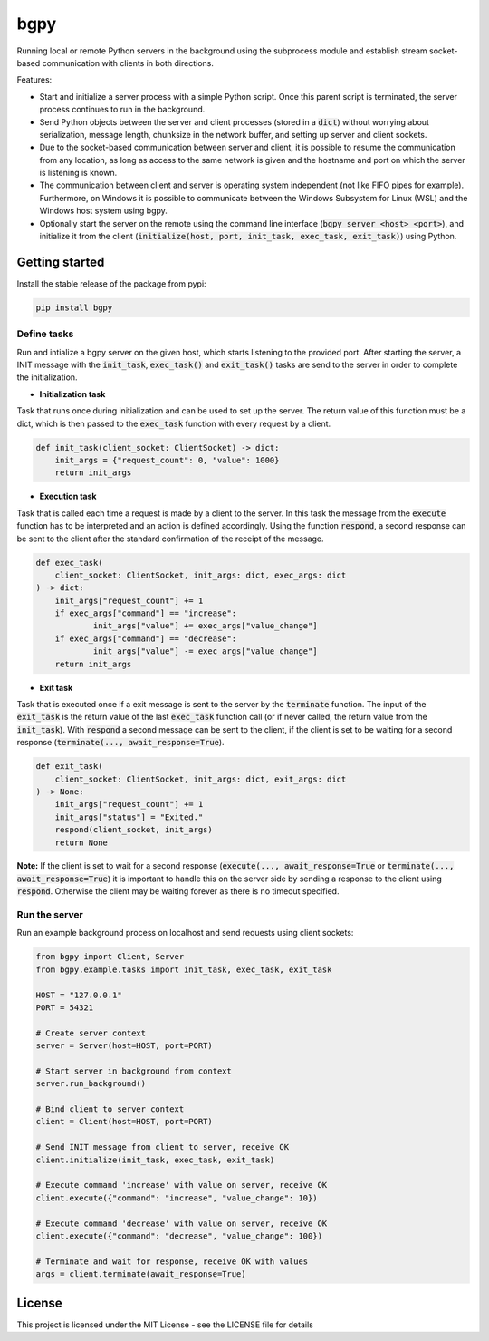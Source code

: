 
====
bgpy
====

.. image:: https://img.shields.io/pypi/v/bgpy.svg
        :target: https://pypi.python.org/pypi/bgpy

.. image:: https://github.com/munterfinger/bgpy/workflows/check/badge.svg
        :target: https://github.com/munterfinger/bgpy/actions?query=workflow%3Acheck

.. image:: https://readthedocs.org/projects/bgpy/badge/?version=latest
        :target: https://bgpy.readthedocs.io/en/latest/
        :alt: Documentation Status

.. image:: https://codecov.io/gh/munterfinger/bgpy/branch/master/graph/badge.svg
        :target: https://codecov.io/gh/munterfinger/bgpy


Running local or remote Python servers in the background using the subprocess
module and establish stream socket-based communication with clients in both
directions.

Features:

* Start and initialize a server process with a simple Python script. Once this parent script is terminated, the server process continues to run in the background.
* Send Python objects between the server and client processes (stored in a :code:`dict`) without worrying about serialization, message length, chunksize in the network buffer, and setting up server and client sockets.
* Due to the socket-based communication between server and client, it is possible to resume the communication from any location, as long as access to the same network is given and the hostname and port on which the server is listening is known.
* The communication between client and server is operating system independent (not like FIFO pipes for example). Furthermore, on Windows it is possible to communicate between the Windows Subsystem for Linux (WSL) and the Windows host system using bgpy.
* Optionally start the server on the remote using the command line interface (:code:`bgpy server <host> <port>`), and initialize it from the client (:code:`initialize(host, port, init_task, exec_task, exit_task)`) using Python.

Getting started
---------------

Install the stable release of the package from pypi:

.. code-block:: shell

    pip install bgpy

Define tasks
^^^^^^^^^^^^

Run and intialize a bgpy server on the given host, which starts listening
to the provided port. After starting the server, a INIT message with the
:code:`init_task`, :code:`exec_task()` and :code:`exit_task()` tasks are send
to the server in order to complete the initialization.

* **Initialization task**

Task that runs once during initialization and can be used to set up the
server. The return value of this function must be a dict, which is then
passed to the :code:`exec_task` function with every request by a client.

.. code-block:: python
    
    def init_task(client_socket: ClientSocket) -> dict:
        init_args = {"request_count": 0, "value": 1000}
        return init_args

* **Execution task**

Task that is called each time a request is made by a client to the server.
In this task the message from the :code:`execute` function has to be
interpreted and an action is defined accordingly. Using the function
:code:`respond`, a second response can be sent to the client after the
standard confirmation of the receipt of the message.

.. code-block:: python
    
    def exec_task(
        client_socket: ClientSocket, init_args: dict, exec_args: dict
    ) -> dict:
        init_args["request_count"] += 1
        if exec_args["command"] == "increase":
                init_args["value"] += exec_args["value_change"]
        if exec_args["command"] == "decrease":
                init_args["value"] -= exec_args["value_change"]
        return init_args

* **Exit task**

Task that is executed once if a exit message is sent to the server by
the :code:`terminate` function. The input of the :code:`exit_task` is the
return value of the last :code:`exec_task` function call (or if never called,
the return value from the :code:`init_task`). With :code:`respond` a second
message can be sent to the client, if the client is set to be waiting for a
second response (:code:`terminate(..., await_response=True`).

.. code-block:: python
    
    def exit_task(
        client_socket: ClientSocket, init_args: dict, exit_args: dict
    ) -> None:
        init_args["request_count"] += 1
        init_args["status"] = "Exited."
        respond(client_socket, init_args)
        return None

**Note:** If the client is set to wait for a second response
(:code:`execute(..., await_response=True` or
:code:`terminate(..., await_response=True`) it is important to handle this on 
the server side by sending a response to the client using :code:`respond`.
Otherwise the client may be waiting forever as there is no timeout specified.


Run the server
^^^^^^^^^^^^^^

Run an example background process on localhost and send requests using client sockets:

.. code-block:: python

    from bgpy import Client, Server
    from bgpy.example.tasks import init_task, exec_task, exit_task

    HOST = "127.0.0.1"
    PORT = 54321

    # Create server context
    server = Server(host=HOST, port=PORT)

    # Start server in background from context
    server.run_background()

    # Bind client to server context
    client = Client(host=HOST, port=PORT)

    # Send INIT message from client to server, receive OK
    client.initialize(init_task, exec_task, exit_task)

    # Execute command 'increase' with value on server, receive OK
    client.execute({"command": "increase", "value_change": 10})

    # Execute command 'decrease' with value on server, receive OK
    client.execute({"command": "decrease", "value_change": 100})

    # Terminate and wait for response, receive OK with values
    args = client.terminate(await_response=True)

License
-------

This project is licensed under the MIT License - see the LICENSE file for details